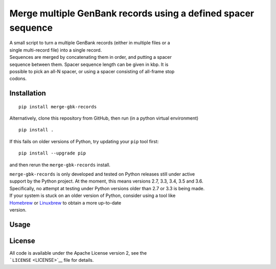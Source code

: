 Merge multiple GenBank records using a defined spacer sequence
==============================================================

| A small script to turn a multiple GenBank records (either in multiple
  files or a
| single multi-record file) into a single record.

| Sequences are merged by concatenating them in order, and putting a
  spacer
| sequence between them. Spacer sequence length can be given in kbp. It
  is
| possible to pick an all-N spacer, or using a spacer consisting of
  all-frame stop
| codons.

Installation
------------

::

    pip install merge-gbk-records

Alternatively, clone this repository from GitHub, then run (in a python
virtual environment)

::

    pip install .

If this fails on older versions of Python, try updating your ``pip``
tool first:

::

    pip install --upgrade pip

and then rerun the ``merge-gbk-records`` install.

| ``merge-gbk-records`` is only developed and tested on Python releases
  still under active
| support by the Python project. At the moment, this means versions 2.7,
  3.3, 3.4, 3.5 and 3.6.
| Specifically, no attempt at testing under Python versions older than
  2.7 or 3.3 is being made.

| If your system is stuck on an older version of Python, consider using
  a tool like
| `Homebrew <http://brew.sh>`__ or `Linuxbrew <http://linuxbrew.sh>`__
  to obtain a more up-to-date
| version.

Usage
-----

License
-------

| All code is available under the Apache License version 2, see the
| ```LICENSE`` <LICENSE>`__ file for details.
